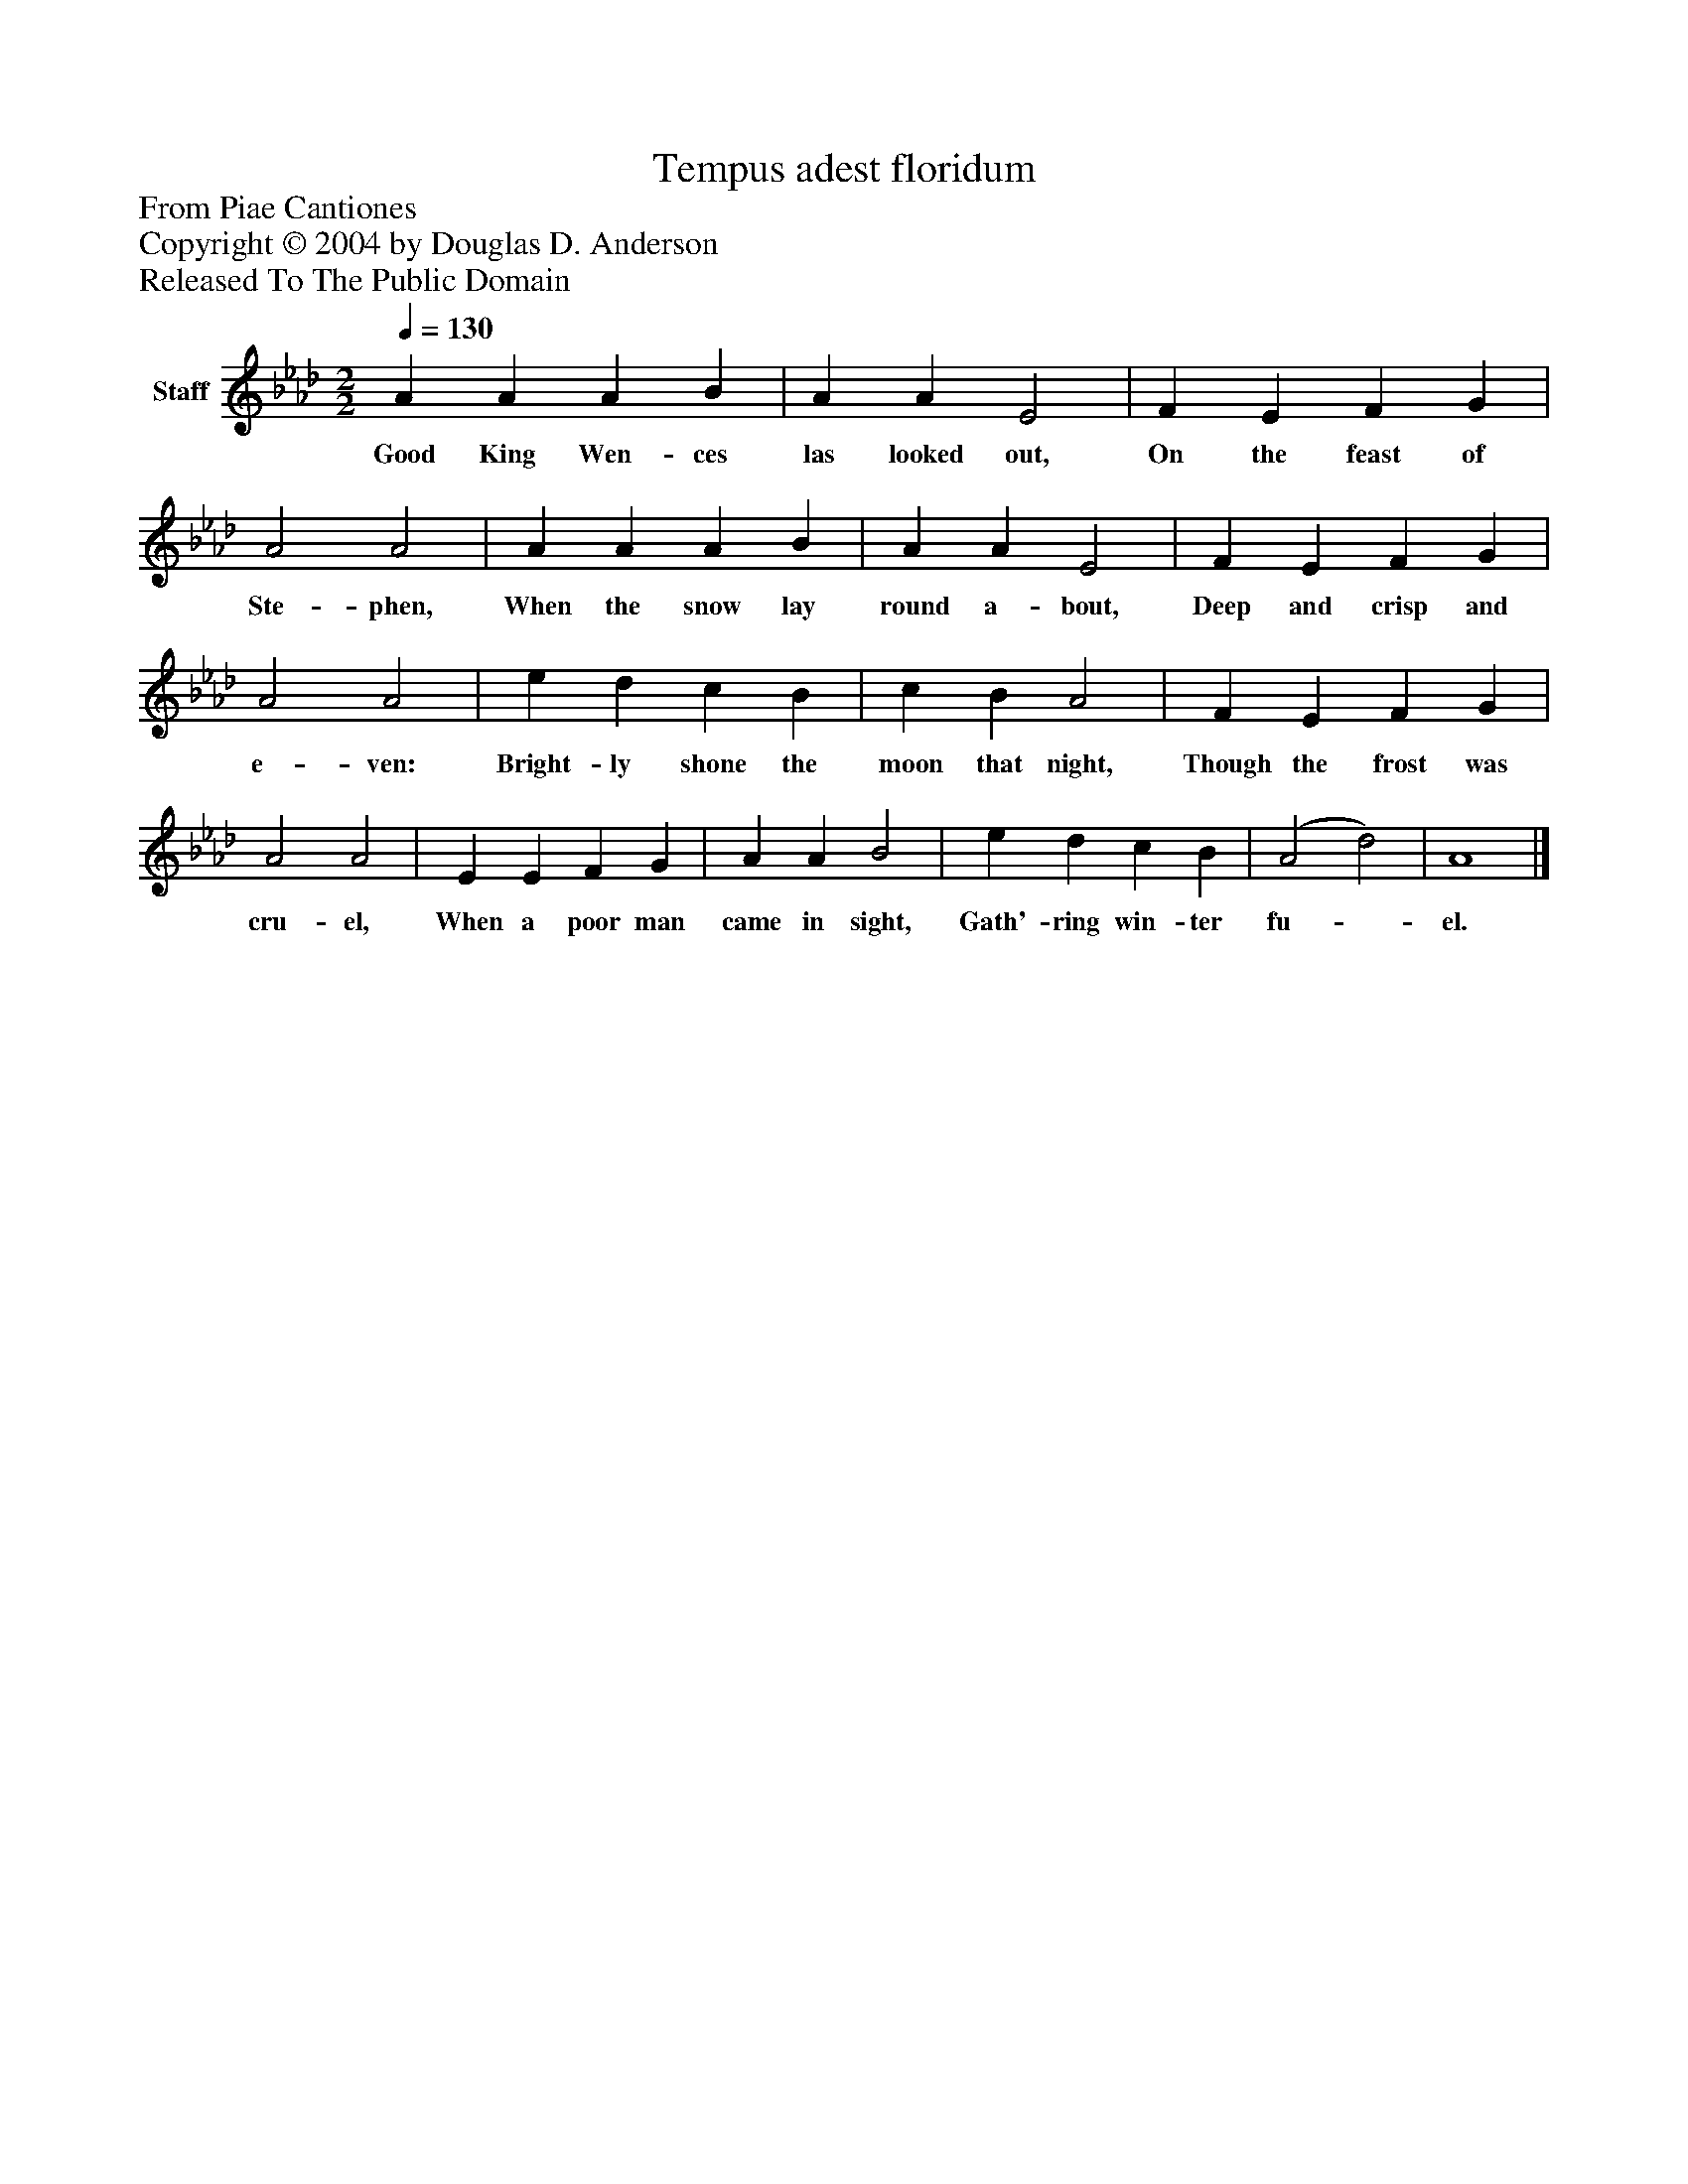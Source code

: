 %%abc-creator mxml2abc 1.4
%%abc-version 2.0
%%continueall true
%%titletrim true
%%titleformat A-1 T C1, Z-1, S-1
X: 0
T: Tempus adest floridum
Z: From Piae Cantiones
Z: Copyright © 2004 by Douglas D. Anderson
Z: Released To The Public Domain
L: 1/4
M: 2/2
Q: 1/4=130
V: P1 name="Staff"
%%MIDI program 1 19
K: Ab
[V: P1]  A A A B | A A E2 | F E F G | A2 A2 | A A A B | A A E2 | F E F G | A2 A2 | e d c B | c B A2 | F E F G | A2 A2 | E E F G | A A B2 | e d c B | (A2 d2) | A4|]
w: Good King Wen- ces las looked out, On the feast of Ste- phen, When the snow lay round a- bout, Deep and crisp and e- ven: Bright- ly shone the moon that night, Though the frost was cru- el, When a poor man came in sight, Gath'- ring win- ter fu-_ el.

